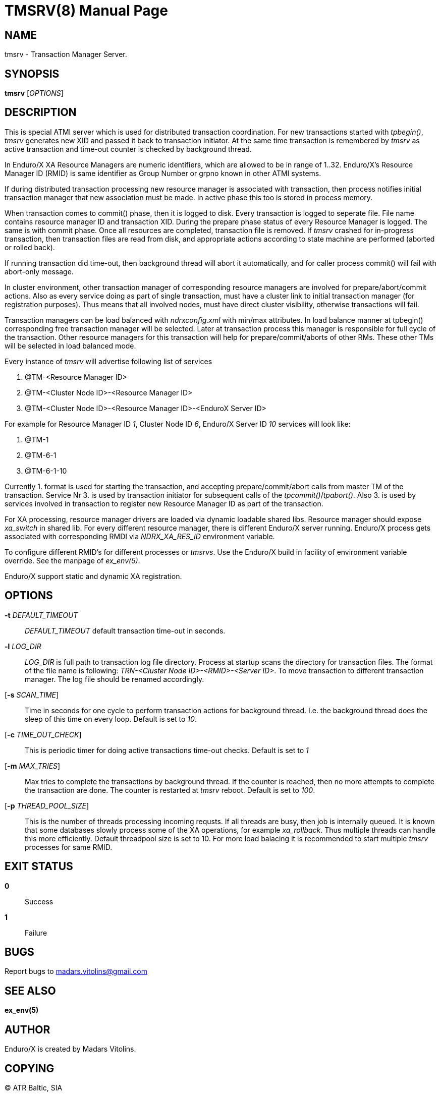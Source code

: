 TMSRV(8)
========
:doctype: manpage


NAME
----
tmsrv - Transaction Manager Server.


SYNOPSIS
--------
*tmsrv* ['OPTIONS']


DESCRIPTION
-----------
This is special ATMI server which is used for distributed transaction coordination.
For new transactions started with 'tpbegin()', 'tmsrv' generates new XID and passed
it back to transaction initiator. At the same time transaction is remembered by 'tmsrv'
as active transaction and time-out counter is checked by background thread.

In Enduro/X XA Resource Managers are numeric identifiers, which are allowed to
be in range of 1..32. Enduro/X's Resource Manager ID (RMID) is same identifier as 
Group Number or grpno known in other ATMI systems.

If during distributed transaction processing new resource manager is associated
with transaction, then process notifies initial transaction manager that new
association must be made. In active phase this too is stored in process memory.

When transaction comes to commit() phase, then it is logged to disk. Every 
transaction is logged to seperate file.  File name contains resource manager ID and 
transaction XID. During the prepare phase status of every Resource Manager is logged.
The same is with commit phase. Once all resources are
completed, transaction file is removed. If 'tmsrv' crashed for in-progress transaction,
then transaction files are read from disk, and appropriate actions according to 
state machine are performed (aborted or rolled back).

If running transaction did time-out, then background thread will abort it automatically,
and for caller process commit() will fail with abort-only message.

In cluster environment, other transaction manager of corresponding resource managers
are involved for prepare/abort/commit actions. Also as every service doing as part
of single transaction, must have a cluster link to initial transaction manager (for
registration purposes). Thus means that all involved nodes, must have direct cluster
visibility, otherwise transactions will fail.

Transaction managers can be load balanced with 'ndrxconfig.xml' with min/max attributes.
In load balance manner at tpbegin() corresponding free transaction manager will be
selected. Later at transaction process this manager is responsible for full cycle
of the transaction. Other resource managers for this transaction will help for 
prepare/commit/aborts of other RMs. These other TMs will be selected in load balanced
mode.

Every instance of 'tmsrv' will advertise following list of services

1. @TM-<Resource Manager ID>
2. @TM-<Cluster Node ID>-<Resource Manager ID>
3. @TM-<Cluster Node ID>-<Resource Manager ID>-<EnduroX Server ID>

For example for Resource Manager ID '1', Cluster Node ID '6', Enduro/X Server ID '10'
services will look like:

1. @TM-1
2. @TM-6-1
3. @TM-6-1-10

Currently 1. format is used for starting the transaction, and accepting prepare/commit/abort
calls from master TM of the transaction. Service Nr 3. is used by transaction initiator for
subsequent calls of the 'tpcommit()'/'tpabort()'. Also 3. is used by services involved in transaction
to register new Resource Manager ID as part of the transaction.

For XA processing, resource manager drivers are loaded via dynamic loadable shared libs.
Resource manager should expose 'xa_switch' in shared lib. For every different resource manager,
there is different Enduro/X server running. Enduro/X process gets associated with
corresponding RMDI via 'NDRX_XA_RES_ID' environment variable.

To configure different RMID's for different processes or 'tmsrvs'. Use the Enduro/X build in
facility of environment variable override. See the manpage of 'ex_env(5)'.

Enduro/X support static and dynamic XA registration.

OPTIONS
-------
*-t* 'DEFAULT_TIMEOUT'::
'DEFAULT_TIMEOUT' default transaction time-out in seconds.

*-l* 'LOG_DIR'::
'LOG_DIR' is full path to transaction log file directory. Process at startup
scans the directory for transaction files. The format of the file name
is following: 'TRN-<Cluster Node ID>-<RMID>-<Server ID>'. To move transaction
to different transaction manager. The log file should be renamed accordingly.

[*-s* 'SCAN_TIME']::
Time in seconds for one cycle to perform transaction actions for background thread.
I.e. the background thread does the sleep of this time on every loop. Default is set to '10'.

[*-c* 'TIME_OUT_CHECK']::
This is periodic timer for doing active transactions time-out checks. Default is set to '1'

[*-m* 'MAX_TRIES']::
Max tries to complete the transactions by background thread. If the counter is reached,
then no more attempts to complete the transaction are done. The counter is restarted at
'tmsrv' reboot. Default is set to '100'.

[*-p* 'THREAD_POOL_SIZE']::
This is the number of threads processing incoming requsts. If all threads are busy, then
job is internally queued. It is known that some databases slowly process some of 
the XA operations, for example 'xa_rollback'. Thus multiple threads can handle this
more efficiently. Default threadpool size is set to 10. For more load balacing it
is recommended to start multiple 'tmsrv' processes for same RMID.


EXIT STATUS
-----------
*0*::
Success

*1*::
Failure

BUGS
----
Report bugs to madars.vitolins@gmail.com

SEE ALSO
--------
*ex_env(5)*

AUTHOR
------
Enduro/X is created by Madars Vitolins.


COPYING
-------
(C) ATR Baltic, SIA

